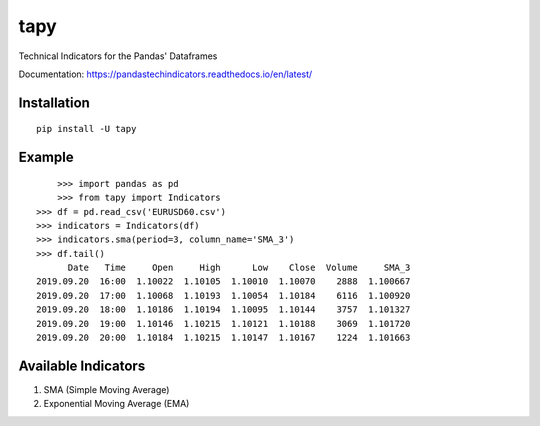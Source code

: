 tapy
====

Technical Indicators for the Pandas' Dataframes

Documentation: https://pandastechindicators.readthedocs.io/en/latest/

Installation
------------

::

    pip install -U tapy

Example
-------

::


	>>> import pandas as pd
	>>> from tapy import Indicators
    >>> df = pd.read_csv('EURUSD60.csv')
    >>> indicators = Indicators(df)
    >>> indicators.sma(period=3, column_name='SMA_3')
    >>> df.tail()
      	  Date   Time     Open     High      Low    Close  Volume     SMA_3
    2019.09.20  16:00  1.10022  1.10105  1.10010  1.10070    2888  1.100667
    2019.09.20  17:00  1.10068  1.10193  1.10054  1.10184    6116  1.100920
    2019.09.20  18:00  1.10186  1.10194  1.10095  1.10144    3757  1.101327
    2019.09.20  19:00  1.10146  1.10215  1.10121  1.10188    3069  1.101720
    2019.09.20  20:00  1.10184  1.10215  1.10147  1.10167    1224  1.101663


Available Indicators
--------------------

1. SMA (Simple Moving Average)
2. Exponential Moving Average (EMA)

